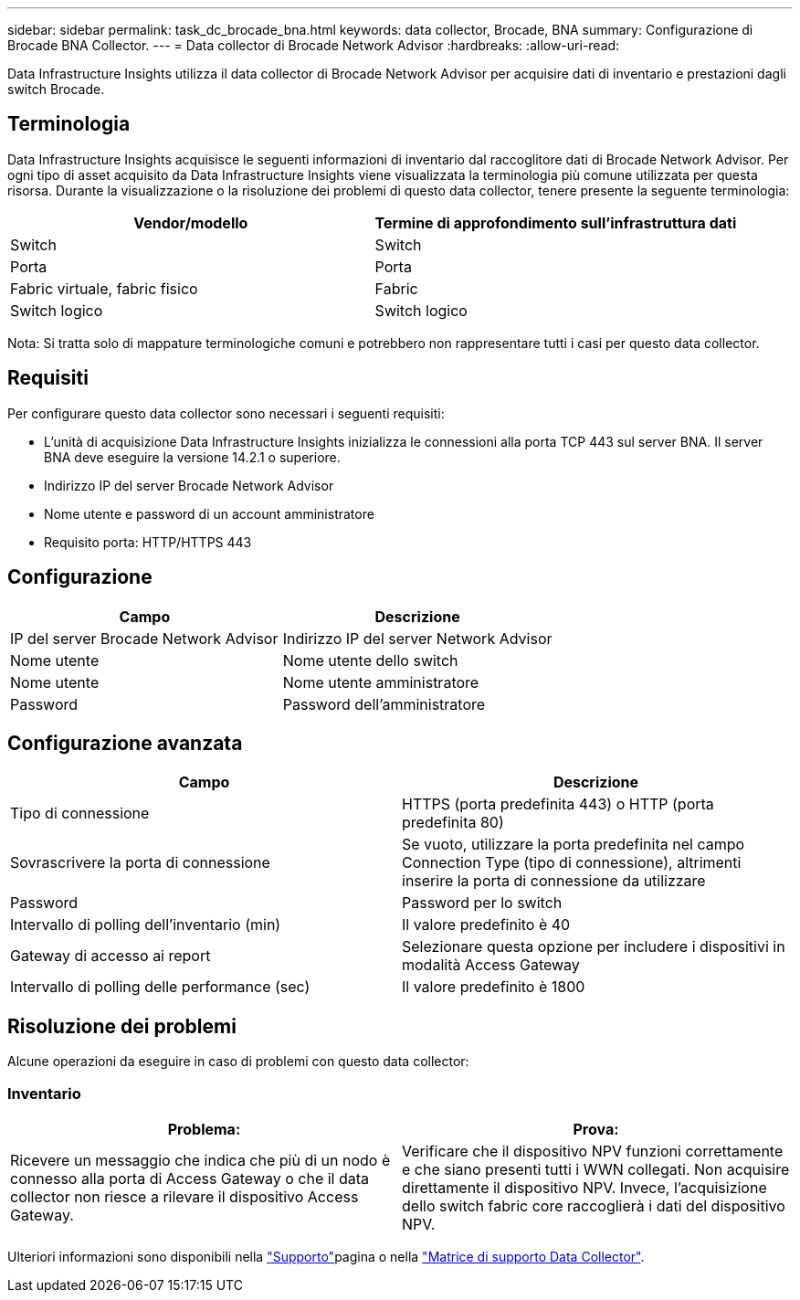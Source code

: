 ---
sidebar: sidebar 
permalink: task_dc_brocade_bna.html 
keywords: data collector, Brocade, BNA 
summary: Configurazione di Brocade BNA Collector. 
---
= Data collector di Brocade Network Advisor
:hardbreaks:
:allow-uri-read: 


[role="lead"]
Data Infrastructure Insights utilizza il data collector di Brocade Network Advisor per acquisire dati di inventario e prestazioni dagli switch Brocade.



== Terminologia

Data Infrastructure Insights acquisisce le seguenti informazioni di inventario dal raccoglitore dati di Brocade Network Advisor. Per ogni tipo di asset acquisito da Data Infrastructure Insights viene visualizzata la terminologia più comune utilizzata per questa risorsa. Durante la visualizzazione o la risoluzione dei problemi di questo data collector, tenere presente la seguente terminologia:

[cols="2*"]
|===
| Vendor/modello | Termine di approfondimento sull'infrastruttura dati 


| Switch | Switch 


| Porta | Porta 


| Fabric virtuale, fabric fisico | Fabric 


| Switch logico | Switch logico 
|===
Nota: Si tratta solo di mappature terminologiche comuni e potrebbero non rappresentare tutti i casi per questo data collector.



== Requisiti

Per configurare questo data collector sono necessari i seguenti requisiti:

* L'unità di acquisizione Data Infrastructure Insights inizializza le connessioni alla porta TCP 443 sul server BNA. Il server BNA deve eseguire la versione 14.2.1 o superiore.
* Indirizzo IP del server Brocade Network Advisor
* Nome utente e password di un account amministratore
* Requisito porta: HTTP/HTTPS 443




== Configurazione

[cols="2*"]
|===
| Campo | Descrizione 


| IP del server Brocade Network Advisor | Indirizzo IP del server Network Advisor 


| Nome utente | Nome utente dello switch 


| Nome utente | Nome utente amministratore 


| Password | Password dell'amministratore 
|===


== Configurazione avanzata

[cols="2*"]
|===
| Campo | Descrizione 


| Tipo di connessione | HTTPS (porta predefinita 443) o HTTP (porta predefinita 80) 


| Sovrascrivere la porta di connessione | Se vuoto, utilizzare la porta predefinita nel campo Connection Type (tipo di connessione), altrimenti inserire la porta di connessione da utilizzare 


| Password | Password per lo switch 


| Intervallo di polling dell'inventario (min) | Il valore predefinito è 40 


| Gateway di accesso ai report | Selezionare questa opzione per includere i dispositivi in modalità Access Gateway 


| Intervallo di polling delle performance (sec) | Il valore predefinito è 1800 
|===


== Risoluzione dei problemi

Alcune operazioni da eseguire in caso di problemi con questo data collector:



=== Inventario

[cols="2*"]
|===
| Problema: | Prova: 


| Ricevere un messaggio che indica che più di un nodo è connesso alla porta di Access Gateway o che il data collector non riesce a rilevare il dispositivo Access Gateway. | Verificare che il dispositivo NPV funzioni correttamente e che siano presenti tutti i WWN collegati. Non acquisire direttamente il dispositivo NPV. Invece, l'acquisizione dello switch fabric core raccoglierà i dati del dispositivo NPV. 
|===
Ulteriori informazioni sono disponibili nella link:concept_requesting_support.html["Supporto"]pagina o nella link:reference_data_collector_support_matrix.html["Matrice di supporto Data Collector"].
